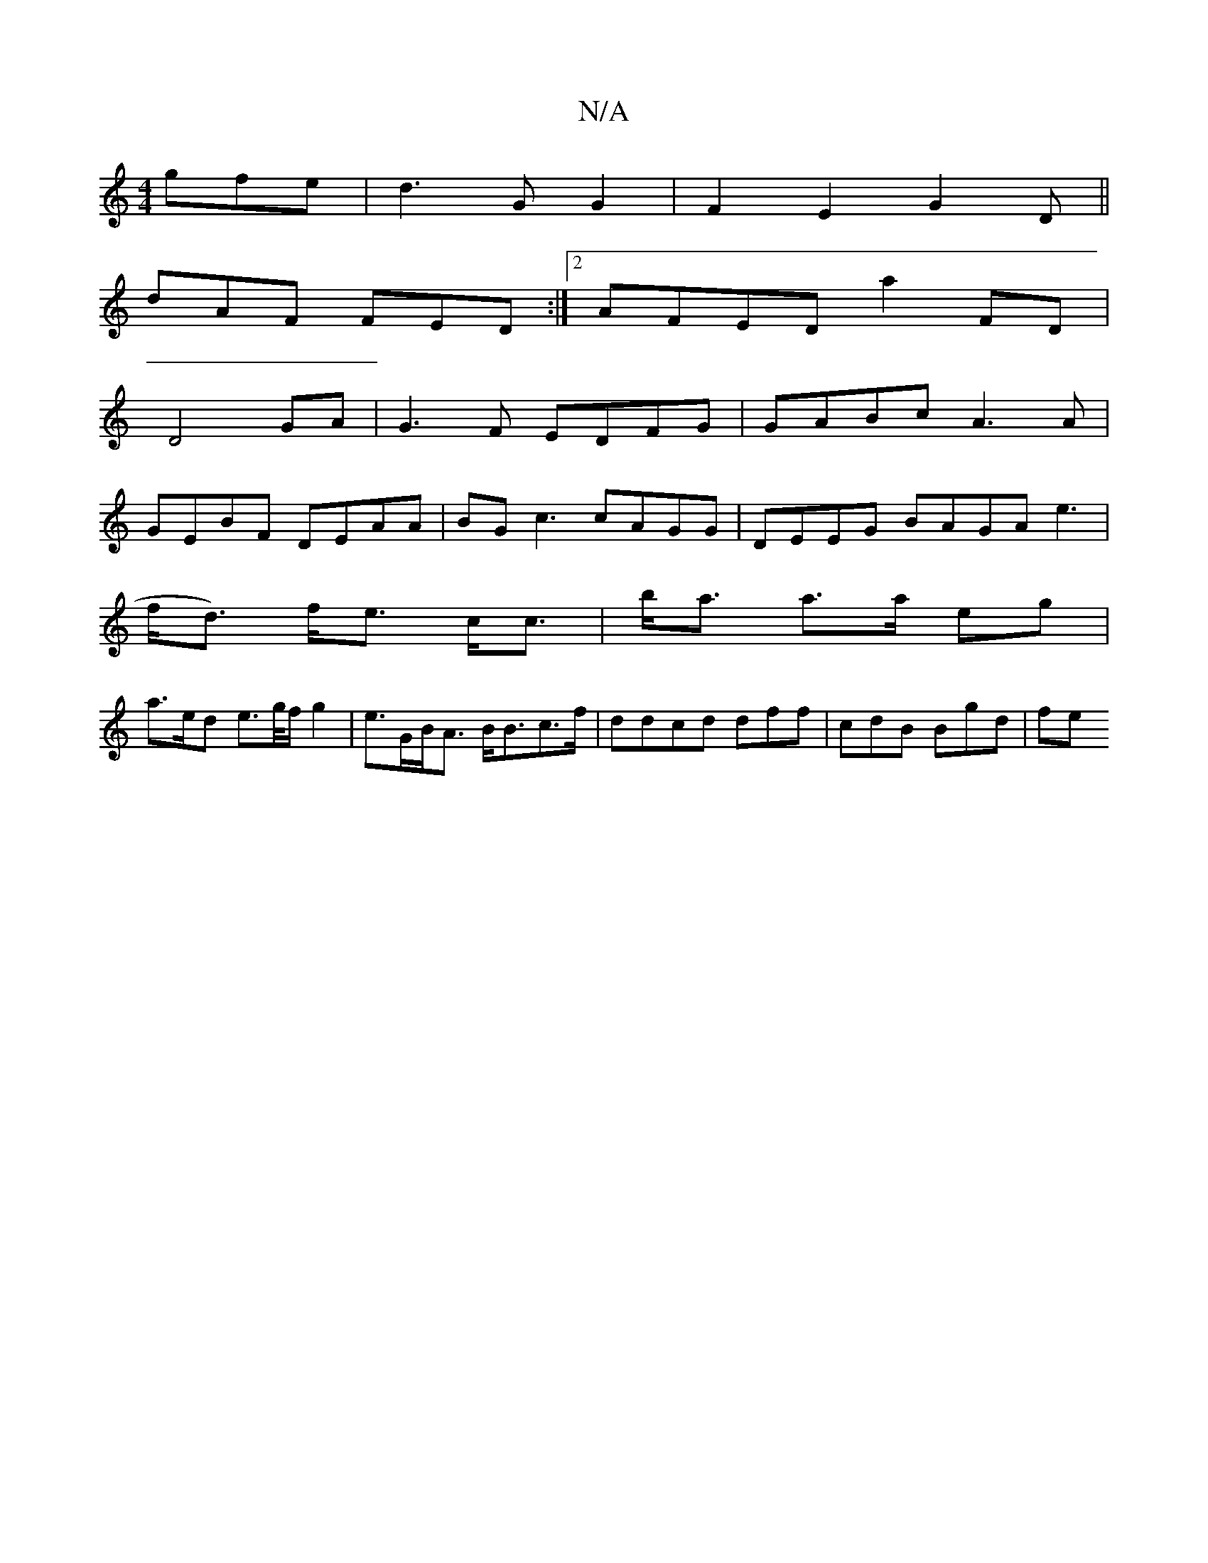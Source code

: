 X:1
T:N/A
M:4/4
R:N/A
K:Cmajor
gfe|d3 G G2|F2 E2 G2D||
dAF FED :|2 AFED a2FD|
D4 GA | G3F EDFG | GABc A3A |
GEBF DEAA | BG c3 cAGG | DEEG BAGA e3 |
f<d) f<e c<c|b<a a>a eg |
a>ed e>g/f/2 g2 | e>GB<A B<Bc>f | ddcd dff | cdB Bgd | fe